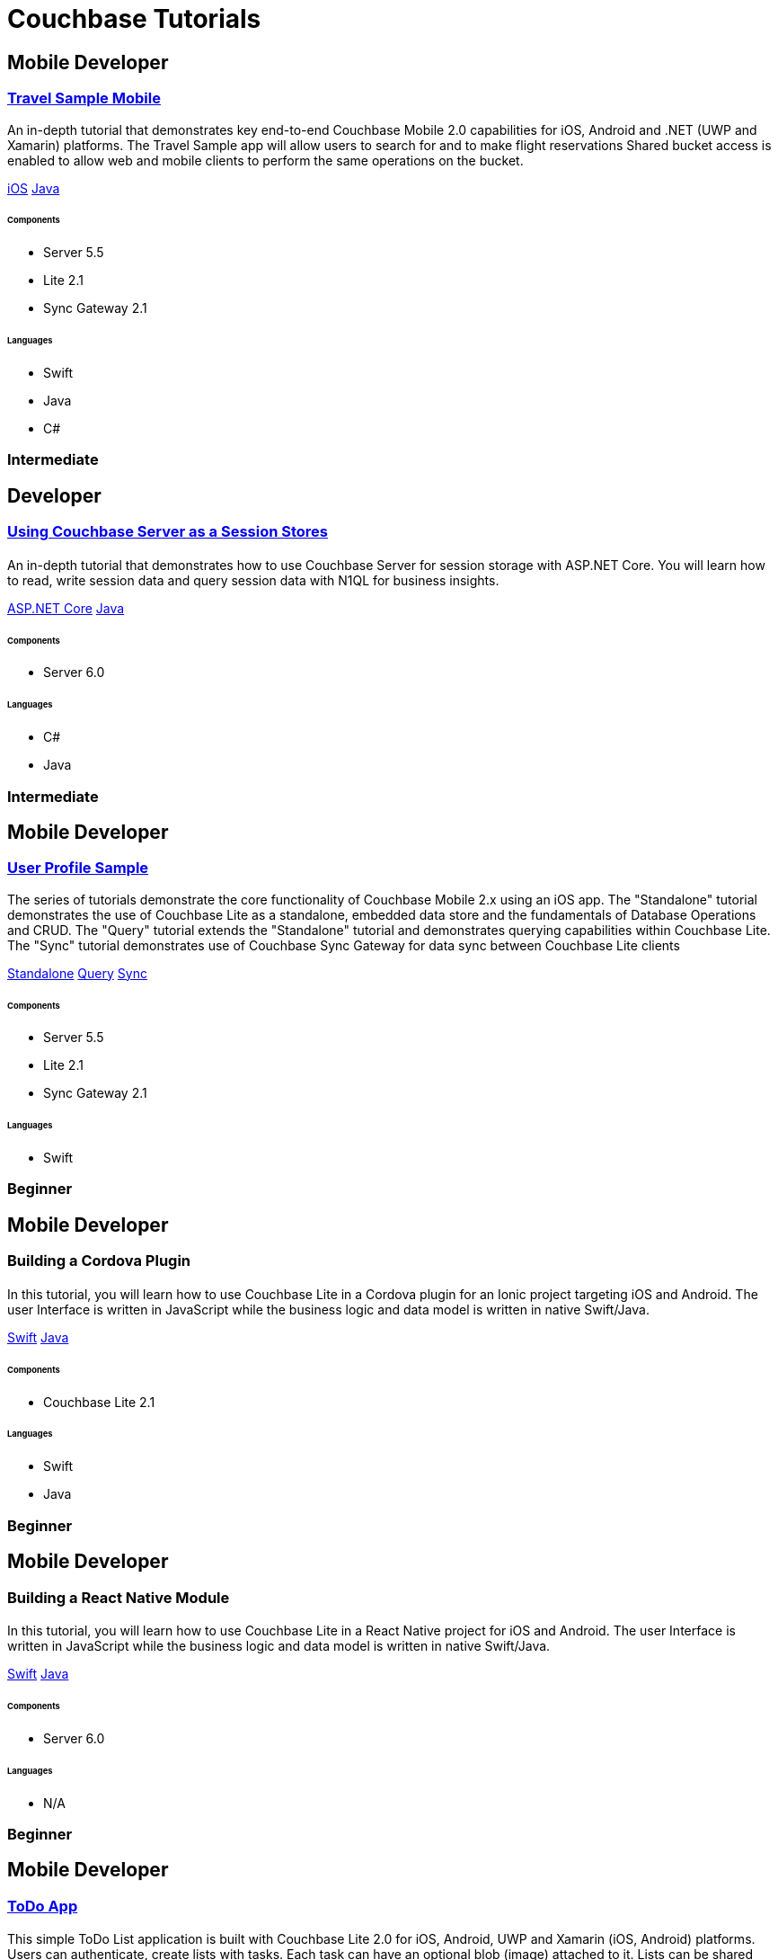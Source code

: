 = Couchbase Tutorials
:page-layout: tutorials
:page-role: tiles
:!sectids:

[.developer]
== Mobile Developer

[.title]
=== xref:tutorials:mobile-travel-sample:introduction.adoc[Travel Sample Mobile]

[.content]

[.summary]
An in-depth tutorial that demonstrates key end-to-end Couchbase Mobile 2.0 capabilities for iOS, Android and .NET (UWP and Xamarin) platforms. The Travel Sample app will allow users to search for and to make flight reservations Shared bucket access is enabled to allow web and mobile clients to perform the same operations on the bucket.
[.links]
xref:tutorials:mobile-travel-sample:swift/design/data-modeling.adoc[iOS]
xref:tutorials:mobile-travel-sample:java/design/data-modeling.adoc[Java]

===== {empty}

====== Components
* Server 5.5
* Lite 2.1
* Sync Gateway 2.1

====== Languages
* Swift
* Java
* C#

[.metadata]
=== Intermediate

[.developer]
== Developer

[.title]
=== xref:tutorials:session-storage:install.adoc[Using Couchbase Server as a Session Stores]

==== {empty}
[.summary]
An in-depth tutorial that demonstrates how to use Couchbase Server for session storage with ASP.NET Core.
You will learn how to read, write session data and query session data with N1QL for business insights.
[.links]
xref:tutorials:session-storage:aspnet.adoc[ASP.NET Core]
xref:tutorials:session-storage:java.adoc[Java]

===== {empty}

====== Components
* Server 6.0

====== Languages
* C#
* Java

[.metadata]
=== Intermediate

[.developer]
== Mobile Developer

[.title]
=== xref:standalone@userprofile-couchbase-mobile:userprofile:userprofile_basic.adoc[User Profile Sample]

[.content]

[.summary]
The series of tutorials demonstrate the core functionality of Couchbase Mobile 2.x using an iOS app. 
The "Standalone" tutorial demonstrates the use of Couchbase Lite as a standalone, embedded data store and the fundamentals of Database Operations and CRUD. 
The "Query" tutorial extends the "Standalone" tutorial and demonstrates querying capabilities within Couchbase Lite.
The "Sync" tutorial demonstrates use of Couchbase Sync Gateway for data sync between Couchbase Lite clients
[.links]
xref:standalone@userprofile-couchbase-mobile:userprofile:userprofile_basic.adoc[Standalone]
xref:query@userprofile-couchbase-mobile:userprofile:userprofile_query.adoc[Query]
xref:sync@userprofile-couchbase-mobile:userprofile:userprofile_sync.adoc[Sync]

===== {empty}

====== Components
* Server 5.5
* Lite 2.1
* Sync Gateway 2.1

====== Languages
* Swift

[.metadata]
=== Beginner

[.developer]
== Mobile Developer

[.title]
=== Building a Cordova Plugin

==== {empty}
[.summary]
In this tutorial, you will learn how to use Couchbase Lite in a Cordova plugin for an Ionic project targeting iOS and Android.
The user Interface is written in JavaScript while the business logic and data model is written in native Swift/Java.
[.links]
xref:tutorials:hotel-lister:ios.adoc[Swift]
xref:tutorials:hotel-lister:android.adoc[Java]

===== {empty}

====== Components
* Couchbase Lite 2.1

====== Languages
* Swift
* Java

[.metadata]
=== Beginner

[.developer]
== Mobile Developer

[.title]
=== Building a React Native Module

==== {empty}
[.summary]
In this tutorial, you will learn how to use Couchbase Lite in a React Native project for iOS and Android.
The user Interface is written in JavaScript while the business logic and data model is written in native Swift/Java.
[.links]
xref:tutorials:hotel-finder:ios.adoc[Swift]
xref:tutorials:hotel-finder:android.adoc[Java]

===== {empty}

====== Components
* Server 6.0

====== Languages
* N/A

[.metadata]
=== Beginner

[.developer]
== Mobile Developer

[.title]
=== xref:tutorials:todo-app:introduction.adoc[ToDo App]

==== {empty}
[.summary]
This simple ToDo List application is built with Couchbase Lite 2.0 for iOS, Android, UWP and Xamarin (iOS, Android) platforms.
Users can authenticate, create lists with tasks.
Each task can have an optional blob (image) attached to it.
Lists can be shared with multiple users.
[.links]
xref:tutorials:todo-app:develop/swift/create-database.adoc[Swift]
xref:tutorials:todo-app:develop/java/create-database.adoc[Java]

===== {empty}

====== Components
* Sync Gateway 1.5
* Couchbase Lite 1.4

====== Languages
* Swift
* Java

[.metadata]
=== Beginner

[.developer]
== Mobile Developer

[.title]
=== xref:tutorials:university-lister:android.adoc[Recycler Views with Live Queries]

==== {empty}
[.summary]
This tutorial will demonstrate how you can use Couchbase Lite as a data source for Recycler Views in your Android application.

===== {empty}

====== Components
* Couchbase Lite 2.1

====== Languages
* Java

[.metadata]
=== Beginner



[.developer]
== Developer

[.title]
=== xref:tutorials:session-storage:java.adoc[Using Couchbase Server as a Session Store]

[.content]

[.summary]
An in-depth tutorial that demonstrates how to use Couchbase Server for session storage using Java and Spring.
You will learn how to read, write session data and query session data with N1QL for business insights.

===== {empty}

====== Components
* Server 6.0

====== Languages
* Java

[.metadata]
=== Beginner


[.developer]
== Developer

[.title]
=== xref:tutorials:profile-store:java.adoc[Using Couchbase Server to Build a User Profile Store]

[.content]

[.summary]
An compreensive tutorial that demonstrates how to use Couchbase Server, Spring Data, Full-Text Search and Cross Data Center Replication (XDCR) to build a production-grade User Profile Store microservice.

===== {empty}

====== Components
* Server 6.0
* Full-Text Search
* Cross Data Center Replication (XDCR)

====== Languages
* Java

[.metadata]
=== Beginner
